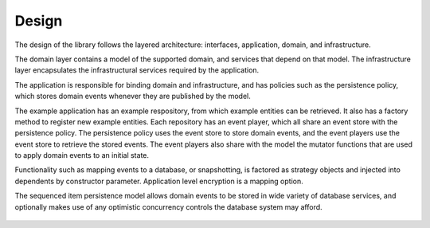 ======
Design
======

The design of the library follows the layered architecture: interfaces,
application, domain, and infrastructure.

The domain layer contains a model of the supported domain, and services
that depend on that model. The infrastructure layer encapsulates the
infrastructural services required by the application.

The application is responsible for binding domain and infrastructure,
and has policies such as the persistence policy, which stores domain
events whenever they are published by the model.

The example application has an example respository, from which example
entities can be retrieved. It also has a factory method to register new
example entities. Each repository has an event player, which all share
an event store with the persistence policy. The persistence policy uses
the event store to store domain events, and the event players use the
event store to retrieve the stored events. The event players also share
with the model the mutator functions that are used to apply domain
events to an initial state.

Functionality such as mapping events to a database, or snapshotting, is
factored as strategy objects and injected into dependents by constructor
parameter. Application level encryption is a mapping option.

The sequenced item persistence model allows domain events to be stored
in wide variety of database services, and optionally makes use of any
optimistic concurrency controls the database system may afford.

.. figure:: https://www.lucidchart.com/publicSegments/view/098200e1-0ca9-4660-be7f-11f8f13a2163/image.png
   :alt: UML Class Diagram

